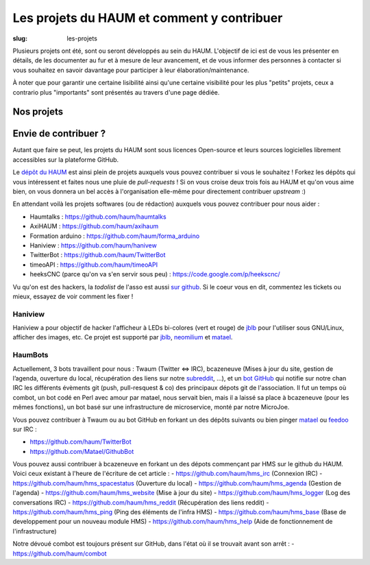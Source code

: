 ===========================================
Les projets du HAUM et comment y contribuer
===========================================

:slug: les-projets

Plusieurs projets ont été, sont ou seront développés au sein du HAUM.
L'objectif de ici est de vous les présenter en détails, de les documenter au fur et à mesure de leur avancement, et de vous informer des personnes à contacter si vous souhaitez en savoir davantage pour participer à leur élaboration/maintenance.

À noter que pour garantir une certaine lisibilité ainsi qu'une certaine visibilité pour les plus "petits" projets, ceux a contrario plus "importants" sont présentés au travers d'une page dédiée.

Nos projets
===========

.. list-projects::

Envie de contribuer ?
=====================

Autant que faire se peut, les projets du HAUM sont sous licences Open-source et leurs sources logicielles librement accessibles sur la plateforme GitHub.

Le `dépôt du HAUM`_ est ainsi plein de projets auxquels vous pouvez contribuer si vous le souhaitez ! Forkez les dépôts qui vous intéressent et faites nous une pluie de *pull-requests* !
Si on vous croise deux trois fois au HAUM et qu'on vous aime bien, on vous donnera un bel accès à l'organisation elle-même pour directement contribuer *upstream* :)

En attendant voilà les projets softwares (ou de rédaction) auxquels vous pouvez contribuer pour nous aider :

- Haumtalks : https://github.com/haum/haumtalks
- AxiHAUM : https://github.com/haum/axihaum
- Formation arduino : https://github.com/haum/forma_arduino
- Haniview : https://github.com/haum/hanivew
- TwitterBot : https://github.com/haum/TwitterBot
- timeoAPI : https://github.com/haum/timeoAPI
- heeksCNC (parce qu'on va s'en servir sous peu) : https://code.google.com/p/heekscnc/

.. _dépôt du HAUM: https://github.com/haum/

Vu qu'on est des hackers, la *todolist* de l'asso est aussi `sur github`_. Si le coeur vous en dit, commentez les tickets ou mieux, essayez de voir comment les fixer !

.. _sur github: https://github.com/haum/haum_internal/issues/

Haniview
--------

Haniview a pour objectif de hacker l'afficheur à LEDs bi-colores (vert et rouge) de jblb_ pour l'utiliser sous GNU/Linux, afficher des images, etc.
Ce projet est supporté par jblb_,  neomilium_ et  matael_.

HaumBots
--------

Actuellement, 3 bots travaillent pour nous : Twaum (Twitter ⇔ IRC), bcazeneuve (Mises à jour du site, gestion de l’agenda, ouverture du local, récupération des liens sur notre subreddit_, …), et un `bot GitHub`_ qui notifie sur notre chan IRC les différents évèments git (push, pull-resquest & co) des principaux dépots git de l'association.
Il fut un temps où combot, un bot codé en Perl avec amour par matael, nous servait bien, mais il a laissé sa place à bcazeneuve (pour les mêmes fonctions), un bot basé sur une infrastructure de microservice, monté par notre MicroJoe.

Vous pouvez contribuer à Twaum ou au bot GitHub en forkant un des dépôts suivants ou bien pinger matael_ ou feedoo_ sur IRC :

- https://github.com/haum/TwitterBot
- https://github.com/Matael/GithubBot

Vous pouvez aussi contribuer à bcazeneuve en forkant un des dépots commençant par HMS sur le github du HAUM. Voici ceux existant à l'heure de l'écriture de cet article :
- https://github.com/haum/hms_irc (Connexion IRC)
- https://github.com/haum/hms_spacestatus (Ouverture du local)
- https://github.com/haum/hms_agenda (Gestion de l'agenda)
- https://github.com/haum/hms_website (Mise à jour du site)
- https://github.com/haum/hms_logger (Log des conversations IRC)
- https://github.com/haum/hms_reddit (Récupération des liens reddit)
- https://github.com/haum/hms_ping (Ping des éléments de l'infra HMS)
- https://github.com/haum/hms_base (Base de developpement pour un nouveau module HMS)
- https://github.com/haum/hms_help (Aide de fonctionnement de l'infrastructure)

Notre dévoué combot est toujours présent sur GitHub, dans l'état où il se trouvait avant son arrêt :
- https://github.com/haum/combot


.. _bot GitHub: http://blog.fredblain.org/2014/05/github-bot-pour-irc
.. _subreddit: https://www.reddit.com/r/haum

.. _neomilium: http://twitter.com/neomilium
.. _matael: http://twitter.com/matael
.. _jblb: http://twitter.com/jblb_72
.. _rebrec: https://twitter.com/elfrancesco
.. _feedoo: http://twitter.com/fblain
